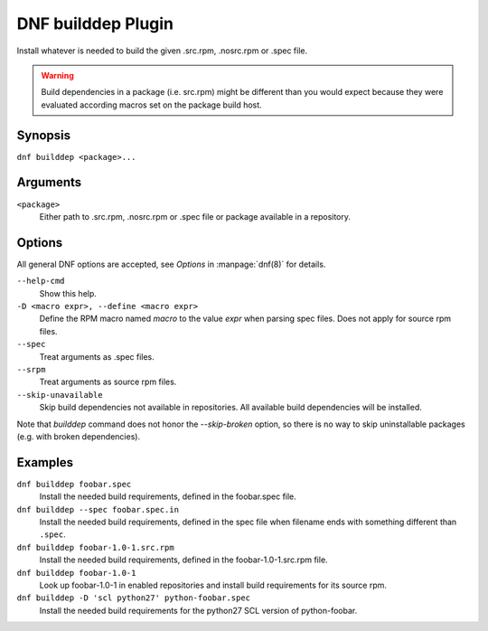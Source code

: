 ===================
DNF builddep Plugin
===================

Install whatever is needed to build the given .src.rpm, .nosrc.rpm or .spec file.

.. warning:: Build dependencies in a package (i.e. src.rpm) might be different
             than you would expect because they were evaluated according macros
             set on the package build host.

--------
Synopsis
--------

``dnf builddep <package>...``

---------
Arguments
---------

``<package>``
    Either path to .src.rpm, .nosrc.rpm or .spec file or package available in a repository.

-------
Options
-------

All general DNF options are accepted, see `Options` in :manpage:`dnf(8)` for details.

``--help-cmd``
    Show this help.

``-D <macro expr>, --define <macro expr>``
    Define the RPM macro named `macro` to the value `expr` when parsing spec files. Does not apply for source rpm files.

``--spec``
    Treat arguments as .spec files.

``--srpm``
    Treat arguments as source rpm files.

``--skip-unavailable``
    Skip build dependencies not available in repositories. All available build dependencies will be installed.

Note that `builddep` command does not honor the `--skip-broken` option, so there is no way to skip uninstallable packages (e.g. with broken dependencies).

--------
Examples
--------

``dnf builddep foobar.spec``
    Install the needed build requirements, defined in the foobar.spec file.

``dnf builddep --spec foobar.spec.in``
    Install the needed build requirements, defined in the spec file when filename ends
    with something different than ``.spec``.

``dnf builddep foobar-1.0-1.src.rpm``
    Install the needed build requirements, defined in the foobar-1.0-1.src.rpm file.

``dnf builddep foobar-1.0-1``
    Look up foobar-1.0-1 in enabled repositories and install build requirements
    for its source rpm.

``dnf builddep -D 'scl python27' python-foobar.spec``
    Install the needed build requirements for the python27 SCL version of python-foobar.
